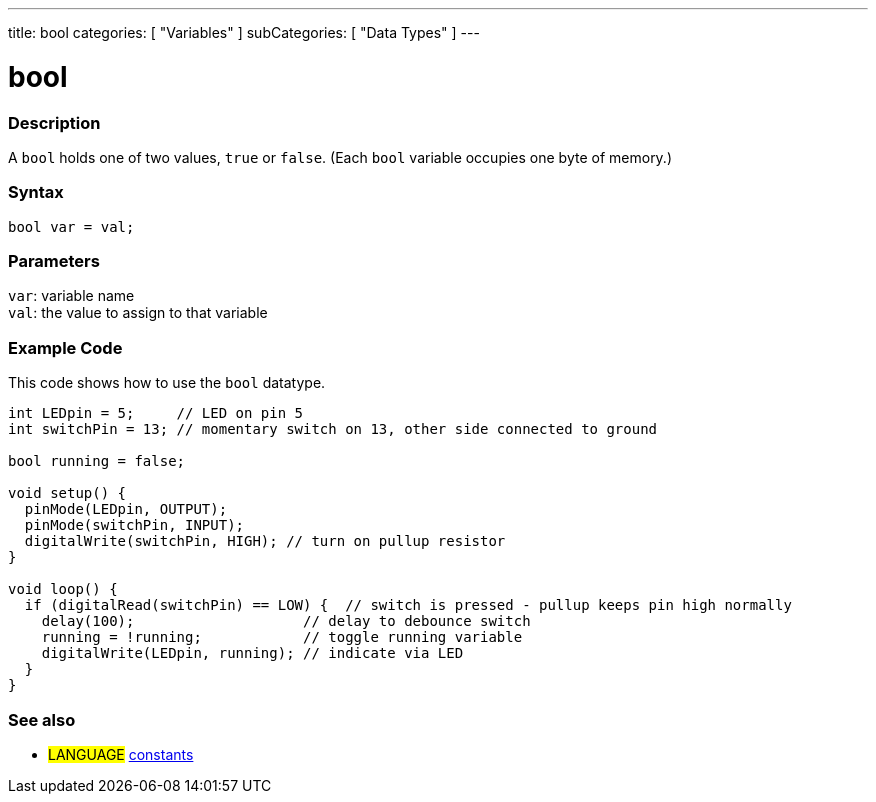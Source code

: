 ---
title: bool
categories: [ "Variables" ]
subCategories: [ "Data Types" ]
---

= bool

// OVERVIEW SECTION STARTS
[#overview]
--

[float]
=== Description
A `bool` holds one of two values, `true` or `false`. (Each `bool` variable occupies one byte of memory.)


[%hardbreaks]


[float]
=== Syntax
`bool var = val;`


[float]
=== Parameters
`var`: variable name +
`val`: the value to assign to that variable

--
// OVERVIEW SECTION ENDS




// HOW TO USE SECTION STARTS
[#howtouse]
--

[float]
=== Example Code
// Describe what the example code is all about and add relevant code   ►►►►► THIS SECTION IS MANDATORY ◄◄◄◄◄
This code shows how to use the `bool` datatype.

[source,arduino]
----
int LEDpin = 5;     // LED on pin 5
int switchPin = 13; // momentary switch on 13, other side connected to ground

bool running = false;

void setup() {
  pinMode(LEDpin, OUTPUT);
  pinMode(switchPin, INPUT);
  digitalWrite(switchPin, HIGH); // turn on pullup resistor
}

void loop() {
  if (digitalRead(switchPin) == LOW) {  // switch is pressed - pullup keeps pin high normally
    delay(100);                    // delay to debounce switch
    running = !running;            // toggle running variable
    digitalWrite(LEDpin, running); // indicate via LED
  }
}
----

--
// HOW TO USE SECTION ENDS


// SEE ALSO SECTION STARTS
[#see_also]
--

[float]
=== See also

[role="language"]
* #LANGUAGE# link:../../../variables/constants/constants[constants]

--
// SEE ALSO SECTION ENDS
